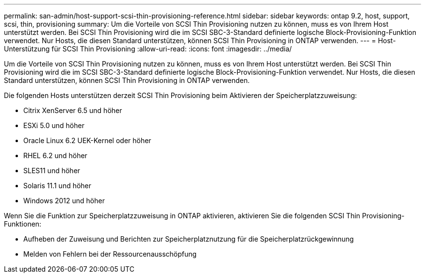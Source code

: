 ---
permalink: san-admin/host-support-scsi-thin-provisioning-reference.html 
sidebar: sidebar 
keywords: ontap 9.2, host, support, scsi, thin, provisioning 
summary: Um die Vorteile von SCSI Thin Provisioning nutzen zu können, muss es von Ihrem Host unterstützt werden. Bei SCSI Thin Provisioning wird die im SCSI SBC-3-Standard definierte logische Block-Provisioning-Funktion verwendet. Nur Hosts, die diesen Standard unterstützen, können SCSI Thin Provisioning in ONTAP verwenden. 
---
= Host-Unterstützung für SCSI Thin Provisioning
:allow-uri-read: 
:icons: font
:imagesdir: ../media/


[role="lead"]
Um die Vorteile von SCSI Thin Provisioning nutzen zu können, muss es von Ihrem Host unterstützt werden. Bei SCSI Thin Provisioning wird die im SCSI SBC-3-Standard definierte logische Block-Provisioning-Funktion verwendet. Nur Hosts, die diesen Standard unterstützen, können SCSI Thin Provisioning in ONTAP verwenden.

Die folgenden Hosts unterstützen derzeit SCSI Thin Provisioning beim Aktivieren der Speicherplatzzuweisung:

* Citrix XenServer 6.5 und höher
* ESXi 5.0 und höher
* Oracle Linux 6.2 UEK-Kernel oder höher
* RHEL 6.2 und höher
* SLES11 und höher
* Solaris 11.1 und höher
* Windows 2012 und höher


Wenn Sie die Funktion zur Speicherplatzzuweisung in ONTAP aktivieren, aktivieren Sie die folgenden SCSI Thin Provisioning-Funktionen:

* Aufheben der Zuweisung und Berichten zur Speicherplatznutzung für die Speicherplatzrückgewinnung
* Melden von Fehlern bei der Ressourcenausschöpfung

